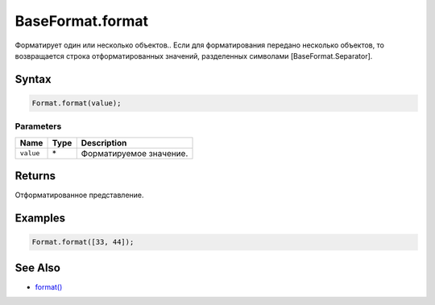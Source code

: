 BaseFormat.format
=================

Форматирует один или несколько объектов.. Если для форматирования
передано несколько объектов, то возвращается строка отформатированных
значений, разделенных символами [BaseFormat.Separator].

Syntax
------

.. code:: js

    Format.format(value);

Parameters
~~~~~~~~~~

.. list-table::
   :header-rows: 1

   * - Name
     - Type
     - Description
   * - ``value``
     - \*
     - Форматируемое значение.


Returns
-------

Отформатированное представление.

Examples
--------

.. code:: js

    Format.format([33, 44]);

See Also
--------

-  `format() <../BaseFormat.format.html>`__
